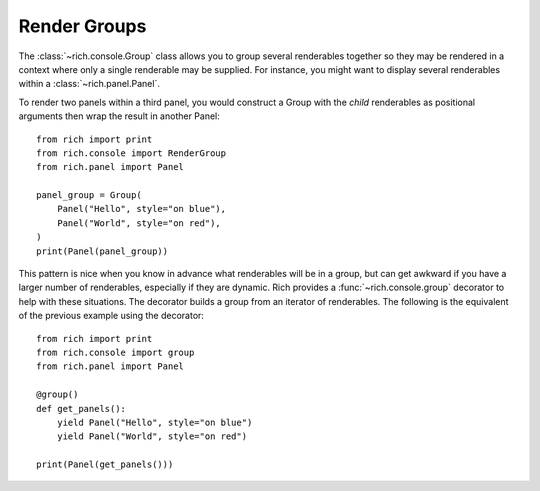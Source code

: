 Render Groups
=============

The :class:`~rich.console.Group` class allows you to group several renderables together so they may be rendered in a context where only a single renderable may be supplied. For instance, you might want to display several renderables within a :class:`~rich.panel.Panel`.

To render two panels within a third panel, you would construct a Group with the *child* renderables as positional arguments then wrap the result in another Panel::

    from rich import print
    from rich.console import RenderGroup
    from rich.panel import Panel

    panel_group = Group(
        Panel("Hello", style="on blue"),
        Panel("World", style="on red"),
    )
    print(Panel(panel_group))


This pattern is nice when you know in advance what renderables will be in a group, but can get awkward if you have a larger number of renderables, especially if they are dynamic. Rich provides a :func:`~rich.console.group` decorator to help with these situations. The decorator builds a group from an iterator of renderables. The following is the equivalent of the previous example using the decorator::

    from rich import print
    from rich.console import group
    from rich.panel import Panel

    @group()
    def get_panels():
        yield Panel("Hello", style="on blue")
        yield Panel("World", style="on red")

    print(Panel(get_panels()))
